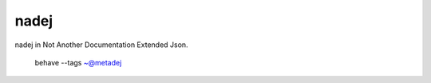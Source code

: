 ===============
nadej 
===============

nadej in Not Another Documentation Extended Json. 


.. 

    behave --tags ~@metadej 

